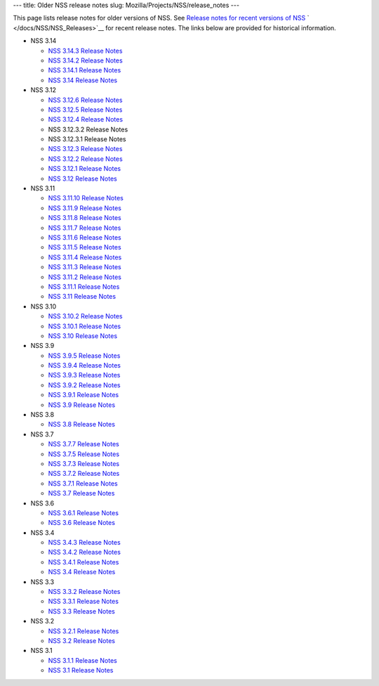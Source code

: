 --- title: Older NSS release notes slug:
Mozilla/Projects/NSS/release_notes ---

This page lists release notes for older versions of NSS. See `Release
notes for recent versions of
NSS </en-US/docs/Mozilla/Projects/NSS/NSS_Releases>`__
` </docs/NSS/NSS_Releases>`__ for recent release notes. The links below
are provided for historical information.

-  NSS 3.14

   -  `NSS 3.14.3 Release
      Notes </en-US/docs/Mozilla/Projects/NSS/NSS_3.14.3_release_notes>`__
   -  `NSS 3.14.2 Release
      Notes </en-US/docs/Mozilla/Projects/NSS/NSS_3.14.2_release_notes>`__
   -  `NSS 3.14.1 Release
      Notes </en-US/docs/Mozilla/Projects/NSS/NSS_3.14.1_release_notes>`__
   -  `NSS 3.14 Release
      Notes </en-US/docs/Mozilla/Projects/NSS/NSS_3.14_release_notes>`__

-  NSS 3.12

   -  `NSS 3.12.6 Release
      Notes </en-US/docs/Mozilla/Projects/NSS/NSS_3.12.6_release_notes>`__
   -  `NSS 3.12.5 Release
      Notes </en-US/docs/Mozilla/Projects/NSS/NSS_3.12.5_release_notes>`__
   -  `NSS 3.12.4 Release
      Notes </en-US/docs/Mozilla/Projects/NSS/NSS_3.12.4_release_notes>`__
   -  NSS 3.12.3.2 Release Notes
   -  NSS 3.12.3.1 Release Notes
   -  `NSS 3.12.3 Release
      Notes </en-US/docs/Mozilla/Projects/NSS/release_notes.html/NSS_3.12.3_release_notes.html>`__
   -  `NSS 3.12.2 Release
      Notes </en-US/docs/Mozilla/Projects/NSS/NSS_3.12.2_release_notes.html>`__
   -  `NSS 3.12.1 Release
      Notes </en-US/docs/Mozilla/Projects/NSS/NSS_3.12.1_release_notes.html>`__
   -  `NSS 3.12 Release
      Notes </en-US/docs/Mozilla/Projects/NSS/NSS_3.12_release_notes.html>`__

-  NSS 3.11

   -  `NSS 3.11.10 Release
      Notes </en-US/docs/Mozilla/Projects/NSS/NSS_3.11.10_release_notes.html>`__
   -  `NSS 3.11.9 Release
      Notes <http://www-archive.mozilla.org/projects/security/pki/nss/nss-3.11.9/nss-3.11.9-release-notes.html>`__
   -  `NSS 3.11.8 Release
      Notes <http://www-archive.mozilla.org/projects/security/pki/nss/nss-3.11.8/nss-3.11.8-release-notes.html>`__
   -  `NSS 3.11.7 Release
      Notes <http://www-archive.mozilla.org/projects/security/pki/nss/nss-3.11.7/nss-3.11.7-release-notes.html>`__
   -  `NSS 3.11.6 Release
      Notes <http://www-archive.mozilla.org/projects/security/pki/nss/nss-3.11.6/nss-3.11.6-release-notes.html>`__
   -  `NSS 3.11.5 Release
      Notes <http://www-archive.mozilla.org/projects/security/pki/nss/nss-3.11.5/nss-3.11.5-release-notes.html>`__
   -  `NSS 3.11.4 Release
      Notes <http://www-archive.mozilla.org/projects/security/pki/nss/nss-3.11.4/nss-3.11.4-release-notes.html>`__
   -  `NSS 3.11.3 Release
      Notes <http://www-archive.mozilla.org/projects/security/pki/nss/nss-3.11.3/nss-3.11.3-release-notes.html>`__
   -  `NSS 3.11.2 Release
      Notes <http://www-archive.mozilla.org/projects/security/pki/nss/nss-3.11.2/nss-3.11.2-release-notes.html>`__
   -  `NSS 3.11.1 Release
      Notes <http://www-archive.mozilla.org/projects/security/pki/nss/nss-3.11.1/nss-3.11.1-release-notes.html>`__
   -  `NSS 3.11 Release
      Notes <http://www-archive.mozilla.org/projects/security/pki/nss/nss-3.11/nss-3.11-release-notes.html>`__

-  NSS 3.10

   -  `NSS 3.10.2 Release
      Notes <http://www-archive.mozilla.org/projects/security/pki/nss/nss-3.10.2/nss-3.10.2-release-notes.html>`__
   -  `NSS 3.10.1 Release
      Notes <http://www-archive.mozilla.org/projects/security/pki/nss/nss-3.10.1/nss-3.10.1-release-notes.html>`__
   -  `NSS 3.10 Release
      Notes <http://www-archive.mozilla.org/projects/security/pki/nss/nss-3.10/nss-3.10-release-notes.html>`__

-  NSS 3.9

   -  `NSS 3.9.5 Release
      Notes <http://www-archive.mozilla.org/projects/security/pki/nss/nss-3.9.5/nss-3.9.5-release-notes.html>`__
   -  `NSS 3.9.4 Release
      Notes <http://www-archive.mozilla.org/projects/security/pki/nss/nss-3.9.4/nss-3.9.4-release-notes.html>`__
   -  `NSS 3.9.3 Release
      Notes <http://www-archive.mozilla.org/projects/security/pki/nss/nss-3.9.3/nss-3.9.3-release-notes.html>`__
   -  `NSS 3.9.2 Release
      Notes <http://www-archive.mozilla.org/projects/security/pki/nss/nss-3.9.2/nss-3.9.2-release-notes.html>`__
   -  `NSS 3.9.1 Release
      Notes <http://www-archive.mozilla.org/projects/security/pki/nss/nss-3.9/nss-3.9.1-release-notes.html>`__
   -  `NSS 3.9 Release
      Notes <http://www-archive.mozilla.org/projects/security/pki/nss/nss-3.9/nss-3.9-release-notes.html>`__

-  NSS 3.8

   -  `NSS 3.8 Release
      Notes <http://www-archive.mozilla.org/projects/security/pki/nss/nss-3.8/nss-3.8-release-notes.html>`__

-  NSS 3.7

   -  `NSS 3.7.7 Release
      Notes <http://www-archive.mozilla.org/projects/security/pki/nss/nss-3.7.7/nss-3.7.7-release-notes.html>`__
   -  `NSS 3.7.5 Release
      Notes <http://www-archive.mozilla.org/projects/security/pki/nss/nss-3.7.5/nss-3.7.5-release-notes.html>`__
   -  `NSS 3.7.3 Release
      Notes <http://www-archive.mozilla.org/projects/security/pki/nss/nss-3.7.3/nss-3.7.3-release-notes.html>`__
   -  `NSS 3.7.2 Release
      Notes <http://www-archive.mozilla.org/projects/security/pki/nss/nss-3.7.2/nss-3.7.2-release-notes.html>`__
   -  `NSS 3.7.1 Release
      Notes <http://www-archive.mozilla.org/projects/security/pki/nss/nss-3.7.1/nss-3.7.1-release-notes.html>`__
   -  `NSS 3.7 Release
      Notes <http://www-archive.mozilla.org/projects/security/pki/nss/nss-3.7/nss-3.7-release-notes.html>`__

-  NSS 3.6

   -  `NSS 3.6.1 Release
      Notes <http://www-archive.mozilla.org/projects/security/pki/nss/nss-3.6.1/nss-3.6.1-release-notes.html>`__
   -  `NSS 3.6 Release
      Notes <http://www-archive.mozilla.org/projects/security/pki/nss/nss-3.6/nss-3.6-release-notes.html>`__

-  NSS 3.4

   -  `NSS 3.4.3 Release
      Notes <http://www-archive.mozilla.org/projects/security/pki/nss/nss-3.4.3/nss-3.4.3-release-notes.html>`__
   -  `NSS 3.4.2 Release
      Notes <http://www-archive.mozilla.org/projects/security/pki/nss/nss-3.4.2/nss-3.4.2-release-notes.html>`__
   -  `NSS 3.4.1 Release
      Notes <http://www-archive.mozilla.org/projects/security/pki/nss/nss-3.4.1/nss-3.4.1-release-notes.html>`__
   -  `NSS 3.4 Release
      Notes <http://www-archive.mozilla.org/projects/security/pki/nss/nss-3.4/nss-3.4-release-notes.html>`__

-  NSS 3.3

   -  `NSS 3.3.2 Release
      Notes <http://www-archive.mozilla.org/projects/security/pki/nss/release_notes_332.html>`__
   -  `NSS 3.3.1 Release
      Notes <http://www-archive.mozilla.org/projects/security/pki/nss/release_notes_331.html>`__
   -  `NSS 3.3 Release
      Notes <http://www-archive.mozilla.org/projects/security/pki/nss/release_notes_33.html>`__

-  NSS 3.2

   -  `NSS 3.2.1 Release
      Notes <http://www-archive.mozilla.org/projects/security/pki/nss/release_notes_321.html>`__
   -  `NSS 3.2 Release
      Notes <http://www-archive.mozilla.org/projects/security/pki/nss/release_notes_32.html>`__

-  NSS 3.1

   -  `NSS 3.1.1 Release
      Notes <http://www-archive.mozilla.org/projects/security/pki/nss/release_notes_311.html>`__
   -  `NSS 3.1 Release
      Notes <http://www-archive.mozilla.org/projects/security/pki/nss/release_notes_31.html>`__
